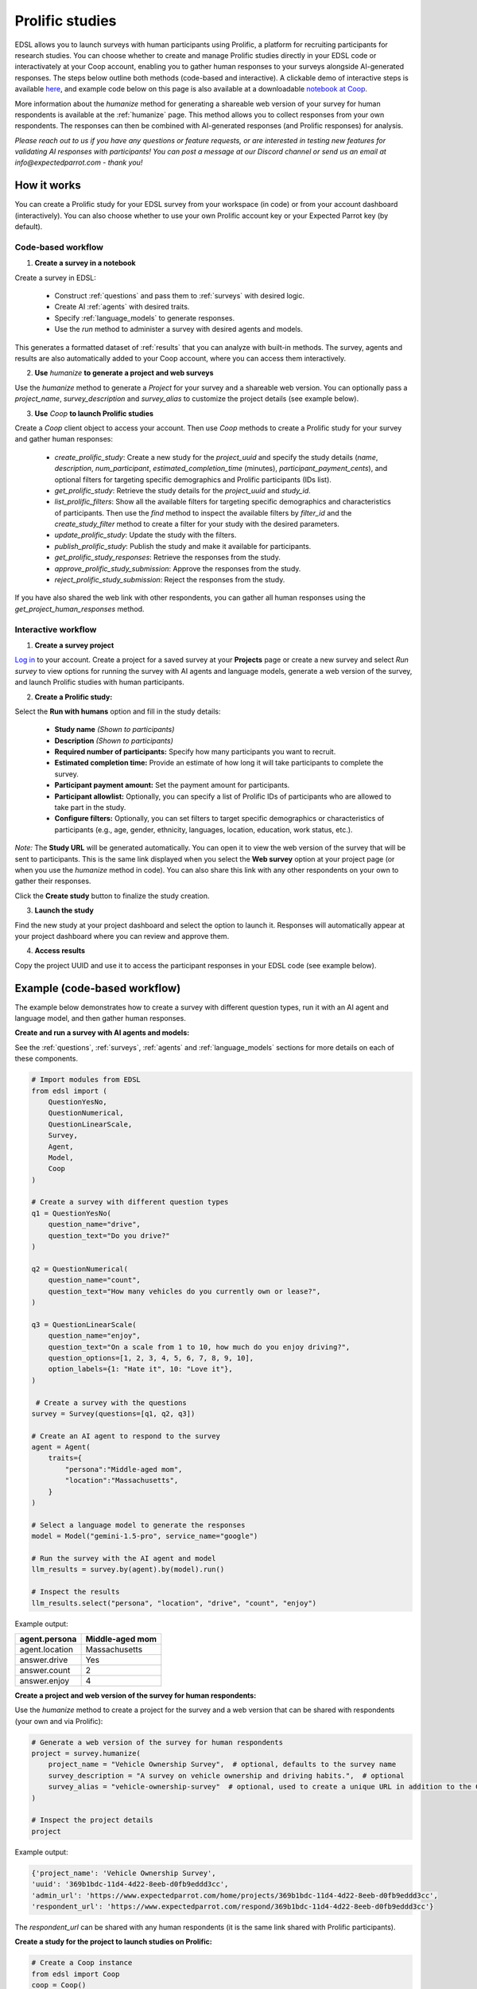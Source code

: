 .. _prolific:

Prolific studies
================

EDSL allows you to launch surveys with human participants using Prolific, a platform for recruiting participants for research studies.
You can choose whether to create and manage Prolific studies directly in your EDSL code or interactivately at your Coop account, enabling you to gather human responses to your surveys alongside AI-generated responses.
The steps below outline both methods (code-based and interactive).
A clickable demo of interactive steps is available `here <https://www.expectedparrot.com/getting-started/build>`_, and example code below on this page is also available at a downloadable `notebook at Coop <https://www.expectedparrot.com/content/RobinHorton/coop-project-example>`_.

More information about the `humanize` method for generating a shareable web version of your survey for human respondents is available at the :ref:`humanize` page.
This method allows you to collect responses from your own respondents.
The responses can then be combined with AI-generated responses (and Prolific responses) for analysis.

*Please reach out to us if you have any questions or feature requests, or are interested in testing new features for validating AI responses with participants!
You can post a message at our Discord channel or send us an email at info@expectedparrot.com - thank you!*


How it works
------------

You can create a Prolific study for your EDSL survey from your workspace (in code) or from your account dashboard (interactively).
You can also choose whether to use your own Prolific account key or your Expected Parrot key (by default).


Code-based workflow
^^^^^^^^^^^^^^^^^^^

1. **Create a survey in a notebook**

Create a survey in EDSL:

   - Construct :ref:`questions` and pass them to :ref:`surveys` with desired logic.
   - Create AI :ref:`agents` with desired traits.
   - Specify :ref:`language_models` to generate responses.
   - Use the `run` method to administer a survey with desired agents and models.

This generates a formatted dataset of :ref:`results` that you can analyze with built-in methods.
The survey, agents and results are also automatically added to your Coop account, where you can access them interactively.

2. **Use** `humanize` **to generate a project and web surveys**

Use the `humanize` method to generate a `Project` for your survey and a shareable web version.
You can optionally pass a `project_name`, `survey_description` and `survey_alias` to customize the project details (see example below).

3. **Use** `Coop` **to launch Prolific studies**

Create a `Coop` client object to access your account.
Then use `Coop` methods to create a Prolific study for your survey and gather human responses:

    - `create_prolific_study`: Create a new study for the `project_uuid` and specify the study details (`name`, `description`, `num_participant`, `estimated_completion_time` (minutes), `participant_payment_cents`), and optional filters for targeting specific demographics and Prolific participants (IDs list).
    - `get_prolific_study`: Retrieve the study details for the `project_uuid` and `study_id`.
    - `list_prolific_filters`: Show all the available filters for targeting specific demographics and characteristics of participants. Then use the `find` method to inspect the available filters by `filter_id` and the `create_study_filter` method to create a filter for your study with the desired parameters.
    - `update_prolific_study`: Update the study with the filters.
    - `publish_prolific_study`: Publish the study and make it available for participants.
    - `get_prolific_study_responses`: Retrieve the responses from the study.
    - `approve_prolific_study_submission`: Approve the responses from the study.
    - `reject_prolific_study_submission`: Reject the responses from the study.

If you have also shared the web link with other respondents, you can gather all human responses using the `get_project_human_responses` method.


Interactive workflow
^^^^^^^^^^^^^^^^^^^^

1. **Create a survey project**

`Log in <https://www.expectedparrot.com/login>`_ to your account. 
Create a project for a saved survey at your **Projects** page or create a new survey and select *Run survey* to view options for running the survey with AI agents and language models, generate a web version of the survey, and launch Prolific studies with human participants.

2. **Create a Prolific study:** 

Select the **Run with humans** option and fill in the study details:

   - **Study name** *(Shown to participants)*
   - **Description** *(Shown to participants)*
   - **Required number of participants:** Specify how many participants you want to recruit.
   - **Estimated completion time:** Provide an estimate of how long it will take participants to complete the survey.
   - **Participant payment amount:** Set the payment amount for participants.
   - **Participant allowlist:** Optionally, you can specify a list of Prolific IDs of participants who are allowed to take part in the study.
   - **Configure filters:** Optionally, you can set filters to target specific demographics or characteristics of participants (e.g., age, gender, ethnicity, languages, location, education, work status, etc.).
    
*Note:* The **Study URL** will be generated automatically. 
You can open it to view the web version of the survey that will be sent to participants.
This is the same link displayed when you select the **Web survey** option at your project page (or when you use the `humanize` method in code).
You can also share this link with any other respondents on your own to gather their responses.

Click the **Create study** button to finalize the study creation.

3. **Launch the study** 

Find the new study at your project dashboard and select the option to launch it.
Responses will automatically appear at your project dashboard where you can review and approve them.

4. **Access results** 

Copy the project UUID and use it to access the participant responses in your EDSL code (see example below).


Example (code-based workflow)
-----------------------------

The example below demonstrates how to create a survey with different question types, run it with an AI agent and language model, and then gather human responses.

**Create and run a survey with AI agents and models:**

See the :ref:`questions`, :ref:`surveys`, :ref:`agents` and :ref:`language_models` sections for more details on each of these components.

.. code-block:: python

    # Import modules from EDSL
    from edsl import (
        QuestionYesNo,
        QuestionNumerical,
        QuestionLinearScale,
        Survey,
        Agent,
        Model,
        Coop
    )

    # Create a survey with different question types
    q1 = QuestionYesNo(
        question_name="drive", 
        question_text="Do you drive?"
    )

    q2 = QuestionNumerical(
        question_name="count",
        question_text="How many vehicles do you currently own or lease?",
    )

    q3 = QuestionLinearScale(
        question_name="enjoy",
        question_text="On a scale from 1 to 10, how much do you enjoy driving?",
        question_options=[1, 2, 3, 4, 5, 6, 7, 8, 9, 10],
        option_labels={1: "Hate it", 10: "Love it"},
    )

     # Create a survey with the questions
    survey = Survey(questions=[q1, q2, q3])

    # Create an AI agent to respond to the survey
    agent = Agent(
        traits={
            "persona":"Middle-aged mom",
            "location":"Massachusetts",
        }
    )

    # Select a language model to generate the responses
    model = Model("gemini-1.5-pro", service_name="google")

    # Run the survey with the AI agent and model
    llm_results = survey.by(agent).by(model).run()

    # Inspect the results
    llm_results.select("persona", "location", "drive", "count", "enjoy")


Example output:

.. list-table::
  :header-rows: 1

  * - agent.persona
    - Middle-aged mom
  * - agent.location
    - Massachusetts
  * - answer.drive
    - Yes
  * - answer.count
    - 2
  * - answer.enjoy
    - 4


**Create a project and web version of the survey for human respondents:**

Use the `humanize` method to create a project for the survey and a web version that can be shared with respondents (your own and via Prolific):

.. code-block:: python

    # Generate a web version of the survey for human respondents
    project = survey.humanize(
        project_name = "Vehicle Ownership Survey",  # optional, defaults to the survey name
        survey_description = "A survey on vehicle ownership and driving habits.",  # optional
        survey_alias = "vehicle-ownership-survey"  # optional, used to create a unique URL in addition to the Coop UUID URL
    )

    # Inspect the project details
    project


Example output:

.. code-block:: text

    {'project_name': 'Vehicle Ownership Survey',
    'uuid': '369b1bdc-11d4-4d22-8eeb-d0fb9eddd3cc',
    'admin_url': 'https://www.expectedparrot.com/home/projects/369b1bdc-11d4-4d22-8eeb-d0fb9eddd3cc',
    'respondent_url': 'https://www.expectedparrot.com/respond/369b1bdc-11d4-4d22-8eeb-d0fb9eddd3cc'}


The `respondent_url` can be shared with any human respondents (it is the same link shared with Prolific participants).


**Create a study for the project to launch studies on Prolific:**

.. code-block:: python

    # Create a Coop instance
    from edsl import Coop
    coop = Coop()

    project_uuid = project["uuid"]

    study = coop.create_prolific_study(
        project_uuid=project_uuid,
        name="Vehicle Ownership Study",
        description="A study on vehicle ownership and driving habits.",
        num_participants=1,
        estimated_completion_time_minutes=1,  # in minutes
        participant_payment_cents=50,  # payment amount in cents
    )

    # Inspect the study details
    study


Example output:

.. code-block:: text

    {'study_id': '684307d08015cf8252ca77cf',
    'status': 'UNPUBLISHED',
    'admin_url': 'https://www.expectedparrot.com/home/projects/369b1bdc-11d4-4d22-8eeb-d0fb9eddd3cc/prolific-studies/684307d08015cf8252ca77cf',
    'respondent_url': 'https://www.expectedparrot.com/respond/369b1bdc-11d4-4d22-8eeb-d0fb9eddd3cc',
    'name': 'Vehicle Ownership Study',
    'description': 'A study on vehicle ownership and driving habits.',
    'num_participants': 1,
    'estimated_completion_time_minutes': 1,
    'participant_payment_cents': 50,
    'total_cost_cents': 71,
    'device_compatibility': ['desktop', 'mobile', 'tablet'],
    'peripheral_requirements': [],
    'filters': []}


Inspect the study details:

.. code-block:: python

    # Get the study details
    study_id = study["id"]

    coop.get_prolific_study(project_uuid, study_id)


Example output:

.. code-block:: text

    {'study_id': '684307d08015cf8252ca77cf',
    'status': 'UNPUBLISHED',
    'admin_url': 'https://www.expectedparrot.com/home/projects/369b1bdc-11d4-4d22-8eeb-d0fb9eddd3cc/prolific-studies/684307d08015cf8252ca77cf',
    'respondent_url': 'https://www.expectedparrot.com/respond/369b1bdc-11d4-4d22-8eeb-d0fb9eddd3cc',
    'name': 'Vehicle Ownership Study',
    'description': 'A study on vehicle ownership and driving habits.',
    'num_participants': 1,
    'estimated_completion_time_minutes': 1,
    'participant_payment_cents': 50,
    'total_cost_cents': 71,
    'device_compatibility': ['desktop', 'mobile', 'tablet'],
    'peripheral_requirements': [],
    'filters': []}


**Applying filters:**

You can select and apply filters for targeting specific demographics and characteristics of participants.
To see a list of available filters:

.. code-block:: python

    filters = coop.list_prolific_filters()

    filters


*See the notebook above for the full list of available filters.*
*Keys to filter on: 'range_filter_max', 'type', 'select_filter_num_options', 'select_filter_options', 'question', 'filter_id', 'title', 'range_filter_min'*


There are two types of filters available: select and range.
*Select* filters will have `select_filter_num_options` and `select_filter_options`:

.. code-block:: python

    filter_id = "current-country-of-residence"  # Example filter ID

    filters.find(filter_id)


(See notebook for output.)

*Range* filters will have `range_filter_min` and `range_filter_max`:

.. code-block:: python

    filter_id = "age"  # Example filter ID

    filters.find(filter_id)


(See notebook for output.)

Create a filter by passing the id and desired parameters (*note*: you can also do this when you create the study).
Example *range* filter:

.. code-block:: python

    # Create a filter for the study
    age_filter = filters.create_study_filter(
        filter_id="age",  # Example filter ID
        min=40,
        max=60
    )

    # Inspect the created filter
    age_filter


Output:

.. code-block:: text

    {'filter_id': 'age', 'selected_range': {'lower': 40, 'upper': 60}}


Example *select* filter:

.. code-block:: python

    # Create a filter for the study
    country_filter = filters.create_study_filter(
        filter_id="current-country-of-residence",  # Example filter ID
        values=["United States", "Canada"]
    )

    # Inspect the created filter
    country_filter


Output:

.. code-block:: text

    {'filter_id': 'current-country-of-residence', 'selected_values': ['1', '45']}


Update the study with the filter:

.. code-block:: python

    # Update the study with the filter
    coop.update_prolific_study(
        project_uuid=project_uuid,
        study_id=study_id,
        filters=[
            age_filter,
            country_filter
        ]  # List of filters to apply to the study
    )


Example output:

.. code-block:: text

    {'study_id': '684307d08015cf8252ca77cf',
    'status': 'UNPUBLISHED',
    'admin_url': 'https://www.expectedparrot.com/home/projects/369b1bdc-11d4-4d22-8eeb-d0fb9eddd3cc/prolific-studies/684307d08015cf8252ca77cf',
    'respondent_url': 'https://www.expectedparrot.com/respond/369b1bdc-11d4-4d22-8eeb-d0fb9eddd3cc',
    'name': 'Vehicle Ownership Study',
    'description': 'A study on vehicle ownership and driving habits.',
    'num_participants': 1,
    'estimated_completion_time_minutes': 1,
    'participant_payment_cents': 50,
    'total_cost_cents': 71,
    'device_compatibility': ['desktop', 'mobile', 'tablet'],
    'peripheral_requirements': [],
    'filters': [{'filter_id': 'age', 'min': 40, 'max': 60},
    {'filter_id': 'current-country-of-residence',
    'values': ['United States', 'Canada']}]}


**Publish the study:**
The above steps have created a draft study.
To make it available for participants (*note*: this consumes credits):

.. code-block:: python

    # Publish the study
    coop.publish_prolific_study(project_uuid, study_id)


**Retrieve the study responses:**
After the study is published and participants have completed it, you can retrieve the responses, together with the submission ID for each response, which you can use to approve or reject submissions:

.. code-block:: python

    # Get the responses from the study
    coop.get_prolific_study_responses(project_uuid, study_id)


Approve the responses from the study:

.. code-block:: python

    # Approve the responses from the study
    submission_id = "1234567890"  # Example submission ID
    coop.approve_prolific_study_submission(
        project_uuid=project_uuid,
        study_id=study_id,
        submission_id=submission_id
    )


Optionally, you can reject responses if needed:

.. code-block:: python

    # Reject the responses from the study
    submission_id = "1234567890"  # Example submission ID
    coop.reject_prolific_study_submission(
        project_uuid=project_uuid,
        study_id=study_id,
        submission_id=submission_id,
        reason="LOW_EFFORT",
        explanation="I think you may have used AI to complete this submission, as there are no personal thoughts or opinions expressed."
    )


**Gather all human responses:**
If you have also shared the web survey link with other respondents, you can gather all human responses from the project:

.. code-block:: python

    # Get human responses from the web survey link
    human_responses = coop.get_project_human_responses(project_uuid)

    # Inspect the human responses
    human_responses.select("drive", "count", "enjoy")


Combine the AI-generated results with the human responses:

.. code-block:: python

    # Combine results (you can add Results objects for the same survey)
    combined_results = llm_results + human_responses

    # Inspect the combined results
    combined_results.select("persona", "location", "drive", "count", "enjoy")



Costs 
-----

Credits for launching Prolific studies are deducted from your credits balance.
The total cost of a Prolific study is calculated based on the number of participants, the payment amount you set for each participant, and the Prolific platform fee for each response.
These costs are displayed at the project page when you create the study, which include the Prolific platform fee and the payment to participants.

You can view your credits balance at your `Credits <https://www.expectedparrot.com/credits>`_ of your account individual transactions at your `Transactions <https://www.expectedparrot.com/transactions>`_ page.



*Please reach out to us if you have any questions or feature requests!
You can post a message at our Discord channel or send us an email at info@expectedparrot.com*